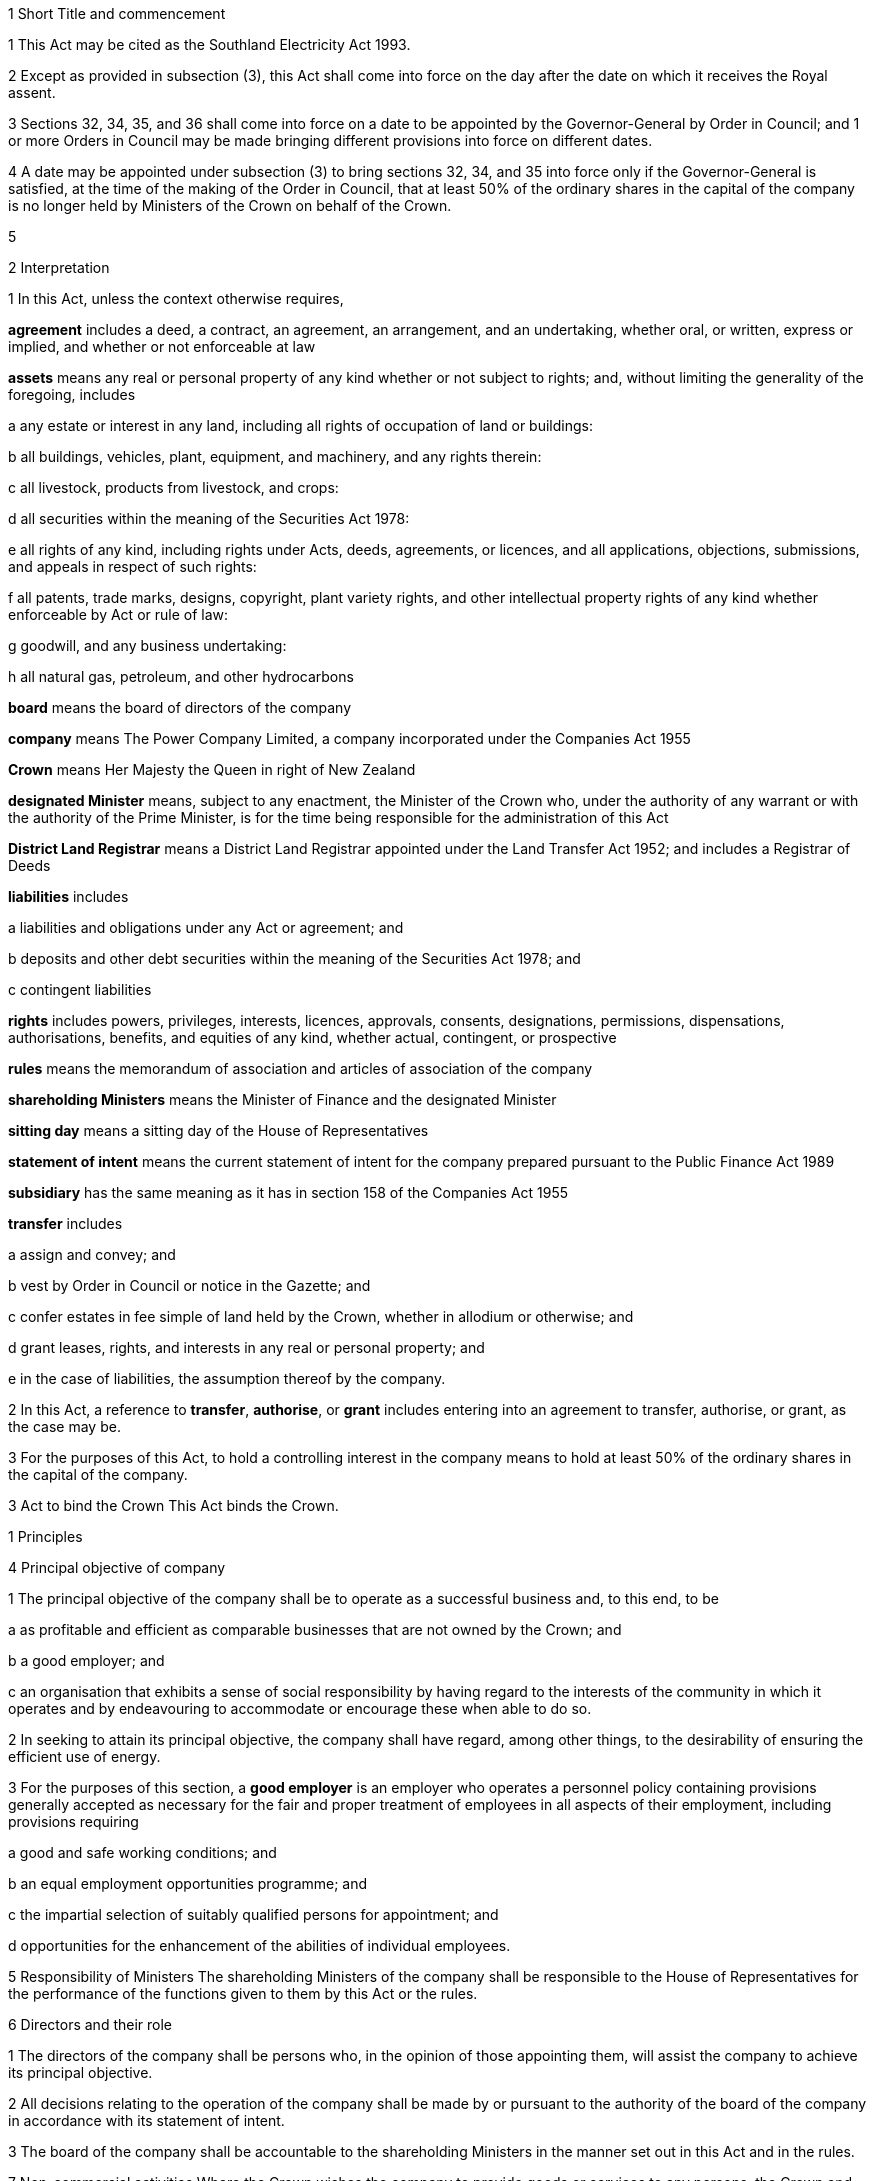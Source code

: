 

1 Short Title and commencement

1 This Act may be cited as the Southland Electricity Act 1993.

2 Except as provided in subsection (3), this Act shall come into force on the day after the date on which it receives the Royal assent.

3 Sections 32, 34, 35, and 36 shall come into force on a date to be appointed by the Governor-General by Order in Council; and 1 or more Orders in Council may be made bringing different provisions into force on different dates.

4 A date may be appointed under subsection (3) to bring sections 32, 34, and 35 into force only if the Governor-General is satisfied, at the time of the making of the Order in Council, that at least 50% of the ordinary shares in the capital of the company is no longer held by Ministers of the Crown on behalf of the Crown.

5 

2 Interpretation

1 In this Act, unless the context otherwise requires,

*agreement* includes a deed, a contract, an agreement, an arrangement, and an undertaking, whether oral, or written, express or implied, and whether or not enforceable at law

*assets* means any real or personal property of any kind whether or not subject to rights; and, without limiting the generality of the foregoing, includes

a any estate or interest in any land, including all rights of occupation of land or buildings:

b all buildings, vehicles, plant, equipment, and machinery, and any rights therein:

c all livestock, products from livestock, and crops:

d all securities within the meaning of the Securities Act 1978:

e all rights of any kind, including rights under Acts, deeds, agreements, or licences, and all applications, objections, submissions, and appeals in respect of such rights:

f all patents, trade marks, designs, copyright, plant variety rights, and other intellectual property rights of any kind whether enforceable by Act or rule of law:

g goodwill, and any business undertaking:

h all natural gas, petroleum, and other hydrocarbons

*board* means the board of directors of the company

*company* means The Power Company Limited, a company incorporated under the Companies Act 1955

*Crown* means Her Majesty the Queen in right of New Zealand

*designated Minister* means, subject to any enactment, the Minister of the Crown who, under the authority of any warrant or with the authority of the Prime Minister, is for the time being responsible for the administration of this Act

*District Land Registrar* means a District Land Registrar appointed under the Land Transfer Act 1952; and includes a Registrar of Deeds

*liabilities* includes

a liabilities and obligations under any Act or agreement; and

b deposits and other debt securities within the meaning of the Securities Act 1978; and

c contingent liabilities

*rights* includes powers, privileges, interests, licences, approvals, consents, designations, permissions, dispensations, authorisations, benefits, and equities of any kind, whether actual, contingent, or prospective

*rules* means the memorandum of association and articles of association of the company

*shareholding Ministers* means the Minister of Finance and the designated Minister

*sitting day* means a sitting day of the House of Representatives

*statement of intent* means the current statement of intent for the company prepared pursuant to the Public Finance Act 1989

*subsidiary* has the same meaning as it has in section 158 of the Companies Act 1955

*transfer* includes

a assign and convey; and

b vest by Order in Council or notice in the Gazette; and

c confer estates in fee simple of land held by the Crown, whether in allodium or otherwise; and

d grant leases, rights, and interests in any real or personal property; and

e in the case of liabilities, the assumption thereof by the company.

2 In this Act, a reference to *transfer*, *authorise*, or *grant* includes entering into an agreement to transfer, authorise, or grant, as the case may be.

3 For the purposes of this Act, to hold a controlling interest in the company means to hold at least 50% of the ordinary shares in the capital of the company.

3 Act to bind the Crown
This Act binds the Crown.

1 Principles

4 Principal objective of company

1 The principal objective of the company shall be to operate as a successful business and, to this end, to be

a as profitable and efficient as comparable businesses that are not owned by the Crown; and

b a good employer; and

c an organisation that exhibits a sense of social responsibility by having regard to the interests of the community in which it operates and by endeavouring to accommodate or encourage these when able to do so.

2 In seeking to attain its principal objective, the company shall have regard, among other things, to the desirability of ensuring the efficient use of energy.

3 For the purposes of this section, a *good employer* is an employer who operates a personnel policy containing provisions generally accepted as necessary for the fair and proper treatment of employees in all aspects of their employment, including provisions requiring

a good and safe working conditions; and

b an equal employment opportunities programme; and

c the impartial selection of suitably qualified persons for appointment; and

d opportunities for the enhancement of the abilities of individual employees.

5 Responsibility of Ministers
The shareholding Ministers of the company shall be responsible to the House of Representatives for the performance of the functions given to them by this Act or the rules.

6 Directors and their role

1 The directors of the company shall be persons who, in the opinion of those appointing them, will assist the company to achieve its principal objective.

2 All decisions relating to the operation of the company shall be made by or pursuant to the authority of the board of the company in accordance with its statement of intent.

3 The board of the company shall be accountable to the shareholding Ministers in the manner set out in this Act and in the rules.

7 Non-commercial activities
Where the Crown wishes the company to provide goods or services to any persons, the Crown and the company shall enter into an agreement under which the company will provide the goods or services in return for the payment by the Crown of the whole or part of the price of the goods or services.

8 Collective agreements
Before entering into any collective agreement under the Employment Relations Act 2000, the company must consult with the State Services Commissioner over the conditions of employment to be included in the collective agreement.

9 Saving of certain transactions
Failure by the company to comply with any provision contained in this Part shall not affect the validity or enforceability of any deed, agreement, right, or obligation entered into, obtained, or incurred by the company.

2 Acquisition by the Crown of shares in the company

10 Acquisition by the Crown of shares in company

1 The Minister of Finance and the designated Minister may, on behalf of the Crown, subscribe for or otherwise acquire shares in the capital of the company.

2 The number of shares in the capital of the company held by each shareholding Minister shall be the same.

11 Application of Companies Act 1955
In the application of the Companies Act 1955 to the company, the following provisions shall, so long as the shareholding Ministers are the members of the company, be construed as if references in those provisions to 7 members were references to 2 members:

a section 41, as to carrying on business when the number of members is reduced below the legal minimum:

b section 211(4)(c), as to the appointment of a liquidator by the court when the number of members is reduced below the legal minimum.

12 Shareholding Ministers may subscribe for additional shares
Subject to subsection (2) of section 10, each shareholding Minister may, from time to time, on behalf of the Crown, subscribe for or otherwise acquire shares in the capital of the company in addition to the shares subscribed for or acquired under that section.

13 Payment for shares
Any money required to be paid by a shareholding Minister on subscribing for or otherwise acquiring shares in the capital of the company shall be paid out of money appropriated by Parliament for the purpose.

14 Further provisions relating to Ministers' shareholding

1 Shares in the capital of the company held in the name of a person described as the Minister of Finance or the designated Minister shall be held by the person for the time being holding the office of Minister of Finance or designated Minister, as the case may be.

2 Notwithstanding any other enactment or rule of law, it shall not be necessary to complete or register a transfer of shares of the kind referred to in subsection (1) consequent on a change in the person holding the office of Minister of Finance or designated Minister, as the case may be.

3 Each shareholding Minister may exercise all the rights and powers attaching to the shares in the company held by that Minister.

4 A shareholding Minister may at any time or times, by written notice to the secretary of the company, authorise (on such terms and conditions as are specified in the notice) such person as the Minister thinks fit to act as the Minister's representative at any or all of the meetings of shareholders of the company or of any class of such shareholders, and any person so authorised shall be entitled to exercise the same powers on behalf of the Minister as the Minister could exercise if present at the meeting or meetings.

15 Shareholding Ministers may determine dividend

1 Notwithstanding any other provision of this Act or the rules of the company, the shareholding Ministers may, by written notice to the board, determine the amount of dividend payable by the company, and the board shall comply with the notice.

2 Before giving a notice under this section, the shareholding Ministers shall

a have regard to Part 1; and

b consult the board as to the matter to be referred to in the notice.

3 Within 12 sitting days after a notice is given to the board pursuant to this section, the designated Minister shall lay a copy of the notice before the House of Representatives.

4 The power conferred by subsection (1) may be exercised only where all the shares in the capital of the company are held by the shareholding Ministers.

3 Transfer of assets to the company

16 Transfer of Crown assets and liabilities to company

1 Notwithstanding any Act, rule of law, or agreement, the shareholding Ministers may, on behalf of the Crown, do any 1 or more of the following:

a transfer to the company assets and liabilities of the Crown:

b authorise the company to act on behalf of the Crown in providing goods or services, or in managing assets or liabilities of the Crown:

c grant to the company leases, licences, easements, permits, or rights of any kind in respect of any assets or liabilities of the Crownfor such consideration, and on such terms and conditions, as the shareholding Ministers may agree with the company.

2 Nothing in this section applies to any assets or liabilities of the Crown other than assets or liabilities that form part of

a the undertaking referred to in section 9 of the Southland Electric Power Supply Act 1936; or

b any extension of that undertaking.

3 The designated Minister shall lay before the House of Representatives any contract or other document entered into pursuant to subsection (1) within 12 sitting days after the date of that contract or document.

17 Assets relating to land and interests in land may be transferred separately

1 Assets that are fixed to, or are under or over, any land may be transferred to the company pursuant to this Act whether or not any interest in the land is also transferred.

2 Where any such asset is so transferred, the asset and the land shall be regarded as separate assets each capable of separate ownership.

18 Further provisions relating to transfer of assets and liabilities

1 Any asset or liability of the Crown may be transferred to the company pursuant to this Act whether or not any Act or agreement or rule of law relating to the asset or liability permits such transfer or requires any consent to such a transfer.

2 Where a transfer of the kind described in subsection (1) takes place,

a the transfer shall not entitle any person to terminate, alter, or in any way affect the rights or liabilities of the Crown, or the company, under any Act or agreement:

b where the transfer is registrable, the person responsible for keeping the register shall register the transfer forthwith after written notice of the transfer is received by him or her from any person authorised for this purpose by the designated Minister:

c the laying before the House of Representatives of any contract or other document relating to the transfer shall be deemed to be notice of the transfer, and any third party shall after the date of such contract or document deal with the company in place of the Crown:

d the Crown shall remain liable to any third party as if the asset or liability had not been transferred but shall be indemnified by the company in respect of any liability to any third party:

e any satisfaction or performance by the company in respect of the asset or liability shall be deemed to be also satisfaction or performance by the Crown:

f any satisfaction or performance in respect of the asset or liability by any third party to the benefit of the company shall be deemed to be also to the benefit of the Crown.

3 No provision in any agreement limiting the Crown's right to sell any assets to third parties, or for determining the consideration for the sale of any assets to third parties, or obliging the Crown to account to any person for the whole or part of the proceeds of sale by the Crown of any assets to third parties, or obliging the Crown to pay a greater price than otherwise by reason of or as a consequence of the sale of any assets to third parties, shall have any application or effect in respect of any agreement or transfer entered into or effected pursuant to or under this Act or pursuant to such an agreement or transfer.

19 Provisions relating to transfer of land

1 Notwithstanding any other provision of this Act, Crown land within the meaning of the Land Act 1948 and any lands of the Crown other than lands registered under the Land Transfer Act 1952 that are to be transferred to the company pursuant to this Act shall

a be identified by an adequate legal description, or on plans lodged in the office of the Chief Surveyor for the land district in which the land is situated (being plans certified as correct for the purposes of this section by that Chief Surveyor); and

b vest in the company

i pursuant to and on a date specified in an Order in Council made for the purposes of this section; or

ii pursuant to and on a date specified in a notice in the Gazette given for the purposes of this section by the shareholding Ministers or by a person authorised in writing by those Ministers.

2 Every notice given under subsection (1)(b)(ii) may be given on such terms and conditions as the shareholding Ministers or a person authorised in writing by those Ministers, as the case may be, thinks fit, and shall have effect according to its tenor.

3 Notwithstanding any other provision of this Act, no land that is subject to a lease or licence pursuant to section 66 or section 66AA of the Land Act 1948 shall be transferred to the company pursuant to section 16(1)(a).

4 Subject to subsection (5), but notwithstanding any other provision of this Act, no land for the time being held, managed, or administered under the Conservation Act 1987 or under any enactment specified in Schedule 1 of that Act shall be transferred to the company pursuant to section 16(1)(a).

5 Nothing in subsection (4) prevents the granting, to the company, of a licence to occupy any land to which that subsection applies if the Minister of Conservation consents to the granting of that licence.

6 All land that is subject to the Land Act 1948 or the Forests Act 1949 and that is transferred to the company pursuant to this Act shall cease to be subject to the Land Act 1948 or the Forests Act 1949, as the case may be, from the date of that transfer, unless otherwise expressly provided by this Act or any other Act.

7 Nothing in this Act or in any transfer of land to the company pursuant to this Act shall derogate from the provisions of section 10 or section 11 of the Crown Minerals Act 1991.

20 Modification of provisions of Public Works Act 1981

1 This section applies to the transfer of land or an interest in land to the company pursuant to this Act.

2 Nothing in sections 40 to 42 of the Public Works Act 1981 shall apply to the transfer of land or an interest in land to the company (being a transfer to which this section applies) so long as the land or interest in land continues to be used for the purposes of the company, but, if all or any part of the land or interest in land is no longer required for such purposes, sections 40 and 41 of that Act shall apply to the land or interest no longer required as if the company were the Crown and the transfer of that land or interest to the company were not a transfer to which this section applies.

3 If, in relation to land or an interest in land that has been transferred to the company (being a transfer to which this section applies), an offer made under subsection (2) of section 40 of the Public Works Act 1981 is not accepted

a within 40 working days after the making of the offer or such further period as the chief executive of the department within the meaning of section 2 of the Survey Act 1986 considers reasonable; or

b if an application has been made pursuant to subsection (2A) of that section to the Land Valuation Tribunal, within 20 working days after the determination of the Tribunal,whichever is later, and the parties have not agreed on other terms for the sale of the land or interest, the company may sell or otherwise dispose of the land or interest to any person on such terms and conditions as it thinks fit.

4 For the purposes of subsection (3), the term *working day* has the same meaning as it has in section 2 of the Public Works Act 1981.

21 Obligation to lodge caveat

1 Where land or an interest in land is transferred to the company pursuant to this Act, the Crown shall, for the purpose of protecting the rights of persons from whom that land or interest was acquired and their successors to have that land or interest offered to them under section 40(2) of the Public Works Act 1981, lodge an appropriate caveat under the Land Transfer Act 1952, and this section shall be sufficient authority for the lodging of such a caveat.

2 For the purposes of this section, the rights of persons from whom the land or an interest in land was acquired and their successors to have that land or interest offered to them under section 40(2) of the Public Works Act 1981 shall be deemed to be interests in land for the purposes of section 137 of the Land Transfer Act 1952.

3 In stating, in a caveat lodged pursuant to subsection (1), the interest claimed by the caveator, it shall be sufficient, for the purposes of section 138 of the Land Transfer Act 1952, to refer to sections 40 to 42 of the Public Works Act 1981 and this section.

22 Transfer of land not to constitute a subdivision or development
Nothing in section 11 or Part 10 of the Resource Management Act 1991 applies to the transfer of land or an interest in land to the company pursuant to this Act.

23 Uses deemed to be permitted activity
Where any land is transferred to the company pursuant to this Act, the use of that land which is established at the date of the transfer shall be deemed to be a permitted activity under the Resource Management Act 1991 until the next completion of the review of the district plan or appropriate part of the district plan, and thereafter the status of that use shall be as provided from time to time in or under the district plan.

24 Title to land

1 A District Land Registrar shall, on written application by any person authorised by a shareholding Minister and on payment of the prescribed fee,

a register the company as the proprietor, in substitution for the Crown, of the estate or the interest of the Crown in any land that is incorporated in the register or otherwise registered in the Land Registry Office of the land registration district concerned and that is transferred to the company pursuant to this Act; and

b make such entries in the register and on any outstanding documents of title and generally do all such things as may be necessary to give effect to this section.

2 The powers conferred by subsection (1) may be exercised in respect of an estate or interest that is incorporated in the register by virtue of a lease or licence that has expired or has been determined.

3 A District Land Registrar shall, on written application by any person authorised by a shareholding Minister and on payment of the prescribed fee, issue a certificate of title for land vested in the company pursuant to section 19(1) in form1 of Schedule 1 of the Land Transfer Act 1952, amended as appropriate.

4 As soon as registration is accomplished in accordance with subsection (1) or a certificate of title is issued in accordance with subsection (3), the company shall, except where the interest acquired is either an easement in gross or an estate as lessee or mortgagee, be deemed to be seized of an estate in fee simple in possession in respect of that land.

5 Applications in accordance with subsections (1) and (3) shall specify the name of the company and the date of the agreement, together with a description of the land sufficient to identify it and, in the case of applications under subsection (3), a certificate by the Chief Surveyor for the district concerned as to the correctness of such description.

25 Land certification

1 Before a District Land Registrar issues a certificate of title in respect of any land vested in the company pursuant to section19(1), the District Land Registrar shall either receive under the hand of or request from the Director-General within the meaning of section 2 of the Survey Act 1986 or any Chief Surveyor a certificate in the form set out in Schedule 2 of the Land Act 1948 as to the legal description of the land, any trusts, reservations, or restrictions affecting the land, and any other matters that the District Land Registrar considers appropriate.

2 A certificate in accordance with subsection (1) shall be filed by the District Land Registrar in the Land Registry Office and shall be conclusive evidence to the District Land Registrar of the matters required to be stated in that certificate.

26 Certification of easements

1 Where land is vested in the company pursuant to section 19(1) subject to the reservation of or together with any easement, not being an easement previously registered under the Land Transfer Act 1952, the Director-General within the meaning of section2 of the Survey Act 1986 or any Chief Surveyor shall include in the certificate given under section 25(1) a sufficient description of the easement and particulars as to the rights and powers, terms, covenants, conditions, or restrictions attaching thereto.

2 The District Land Registrar shall enter a memorial of the easement upon the relevant certificate of title by reference to the certificate in which it is described as if that certificate were the instrument creating the easement.

3 Where a memorial of an easement is entered upon the relevant certificate of title under subsection (2), the easement shall be treated for all purposes including all subsequent dealings as if it had been created under the Land Transfer Act 1952.

27 Orders in Council relating to transfer of assets and liabilities

1 For the purpose of facilitating the transfer of assets and liabilities to the company pursuant to this Act, the Governor-General may from time to time, by Order in Council, do any 1 or more of the following:

a vest in or impose on the company any asset or liability (other than land to which section 19(1) applies), or any class of any such asset or liability, that is to be transferred to the company:

b vest land in the company for the purposes of section 19(1):

c declare that a reference to the Crown or a Minister, officer, employee, department, or instrument of the Crown in any or all regulations, orders, notices, or documents shall be deemed to be or to include a reference to the company:

d declare that the company shall assume or continue to have the rights and obligations of the Crown or a Minister, officer, employee, department, or instrument of the Crown in respect of applications for rights, objections, or proceedings before any court, authority, or other person, being rights and obligations that the company has agreed to assume:

e declare, in respect of any assets or liabilities transferred to the company pursuant to this Act, that the company shall be deemed to have specified rights or obligations in respect of those assets or liabilities, being rights or obligations that are required in respect of those assets or liabilities as a result of the change of ownership or responsibility from the Crown to the company:

f declare that any Order in Council made under this section shall be deemed to be notice to all persons, and that specific notice need not be given to any authority or other person:

g direct any authority or other person to register or record any such vesting or declaration.

2 Every Order in Council made under this section may be made on such terms and conditions as the Governor-General thinks fit, and shall have effect according to its tenor.

28 Relationship with other enactments

1 This Part shall have effect, and assets and liabilities may be transferred pursuant to this Act, notwithstanding any restriction, prohibition, or other provision contained in any Act, rule of law, or agreement that would otherwise apply.

2 Nothing in this Act shall limit any powers or rights that the Crown or a Minister has other than pursuant to this Act.

4 Miscellaneous provisions

29 Half-yearly reports

1 In addition to the obligations of the company under the Public Finance Act 1989, within 2 months after the end of the first half of each financial year of the company, the board shall deliver to the shareholding Ministers a report of the operations of the company during that half-year.

2 Within 12 sitting days after a half-yearly report is given to the designated Minister pursuant to this section, the designated Minister shall lay a copy of the report before the House of Representatives.

30 Auditor-General to be auditor of company and subsidiaries

1 Subject to subsections (3) and (4), the Auditor-General shall, notwithstanding sections 163 to 165 of the Companies Act 1955, be the auditor of the company, and of every subsidiary of the company, and for the purposes of that Act shall have and may exercise or perform the functions, duties, and powers of an auditor appointed under that Act and all such powers as it has under the Public Audit Act 2001 in respect of public money and public stores.

2 The company shall pay to the Auditor-General for carrying out its duties under this section fees at such rates as may be prescribed by the Minister of Finance.

3 Without limiting subsection (1) or subsection (2), the board may, after consultation with the Auditor-General and if the designated Minister so approves, appoint a person or firm that is qualified for appointment as an auditor of a company to be an additional auditor of the company or any subsidiary of the company.

4 Upon a controlling interest in the company ceasing to be held by Ministers of the Crown on behalf of the Crown,

a the Auditor-General shall cease to be the auditor of the company and of the subsidiaries of the company (if any):

b the directors of the company and of every subsidiary of the company shall appoint an auditor or auditors of the company and of every subsidiary of the company, and every such appointment shall be deemed to have been made by the directors to fill a casual vacancy in the office of auditor under section 163(5) of the Companies Act 1955.

5 Notwithstanding anything in subsection (4)(a), where, in respect of the company and its subsidiaries (if any), consolidated financial accounts have been submitted to the Auditor-General for audit, the Auditor-General shall continue to be the auditor of the company and every subsidiary of the company until that audit has been completed.

31 Certain provisions not to apply if Crown ceases to hold controlling interest in company
Upon a controlling interest in the company ceasing to be held by Ministers of the Crown on behalf of the Crown, sections 4, 5, 6(3), 7, 8, and 29 shall cease to apply in respect of the shareholding Ministers, the board, and the company.

32 Amendment to Ombudsmen Act 1975
Amendment(s) incorporated in the Act(s).

33 Amendment to Income Tax Act 1976

34 Amendment to Official Information Act 1982
Amendment(s) incorporated in the Act(s).

35 Amendment to Public Finance Act 1989
Amendment(s) incorporated in the Act(s).

36 Consequential amendments and repeals

1 The enactments specified in the Schedule are hereby amended in the manner indicated in that schedule.

2 The following enactments are hereby repealed:

a the Southland Electric Power Supply Act 1936:

b Amendment(s) incorporated in the Act(s):

c Amendment(s) incorporated in the Act(s):

d the State-Owned Enterprises Amendment Act (No 2) 1992.

37 Saving
Notwithstanding the repeal, by section 36(2)(a), of the Southland Electric Power Supply Act 1936, until the undertaking referred to in section 9 of that Act is transferred to the company pursuant to this Act, section 9 of the Southland Electric Power Supply Act 1936 shall continue to apply in respect of that undertaking as if section 36 of this Act had not been enacted.